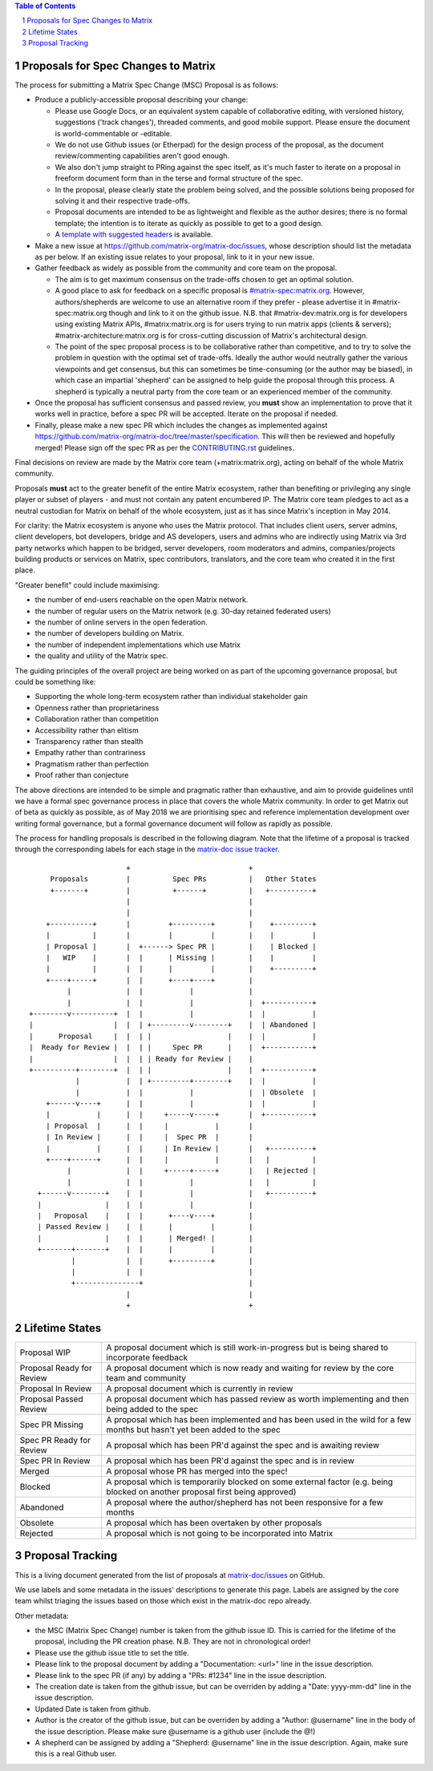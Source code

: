 .. title:: Proposals for Spec Changes to Matrix

.. contents:: Table of Contents
.. sectnum::

Proposals for Spec Changes to Matrix
------------------------------------

The process for submitting a Matrix Spec Change (MSC) Proposal is as follows:

- Produce a publicly-accessible proposal describing your change:

  - Please use Google Docs, or an equivalent system capable of collaborative
    editing, with versioned history, suggestions ('track changes'), threaded
    comments, and good mobile support.  Please ensure the document is
    world-commentable or -editable.
  - We do not use Github issues (or Etherpad) for the design process of the
    proposal, as the document review/commenting capabilities aren't good
    enough.
  - We also don't jump straight to PRing against the spec itself, as it's much
    faster to iterate on a proposal in freeform document form than in the
    terse and formal structure of the spec.
  - In the proposal, please clearly state the problem being solved, and the
    possible solutions being proposed for solving it and their respective
    trade-offs.
  - Proposal documents are intended to be as lightweight and flexible as the 
    author desires; there is no formal template; the intention is to iterate
    as quickly as possible to get to a good design.
  - A `template with suggested headers
    <https://docs.google.com/document/d/1CoLCPTcRFvD4PqjvbUl3ZIWgGLpmRNbqxsT2Tu7lCzI/>`_
    is available.

- Make a new issue at https://github.com/matrix-org/matrix-doc/issues, whose
  description should list the metadata as per below. If an existing issue
  relates to your proposal, link to it in your new issue.
- Gather feedback as widely as possible from the community and core team on
  the proposal.

  - The aim is to get maximum consensus on the trade-offs chosen to get an
    optimal solution.
  - A good place to ask for feedback on a specific proposal is
    `#matrix-spec:matrix.org <https://matrix.to/#/#matrix-spec:matrix.org>`_.
    However, authors/shepherds are welcome to use an alternative room if they
    prefer - please advertise it in #matrix-spec:matrix.org though and link
    to it on the github issue.  N.B. that #matrix-dev:matrix.org is for
    developers using existing Matrix APIs, #matrix:matrix.org is for users
    trying to run matrix apps (clients & servers);
    #matrix-architecture:matrix.org is for cross-cutting discussion of
    Matrix's architectural design.
  - The point of the spec proposal process is to be collaborative rather than
    competitive, and to try to solve the problem in question with the optimal
    set of trade-offs.  Ideally the author would neutrally gather the various
    viewpoints and get consensus, but this can sometimes be time-consuming (or
    the author may be biased), in which case an impartial 'shepherd' can be
    assigned to help guide the proposal through this process.  A shepherd is
    typically a neutral party from the core team or an experienced member of
    the community.
  
- Once the proposal has sufficient consensus and passed review, you **must**
  show an implementation to prove that it works well in practice, before a
  spec PR will be accepted.  Iterate on the proposal if needed.
- Finally, please make a new spec PR which includes the changes as
  implemented against
  https://github.com/matrix-org/matrix-doc/tree/master/specification.  This
  will then be reviewed and hopefully merged!  Please sign off the spec PR as
  per the `CONTRIBUTING.rst
  <https://github.com/matrix-org/matrix-doc/blob/master/CONTRIBUTING.rst>`_
  guidelines.

Final decisions on review are made by the Matrix core team
(+matrix:matrix.org), acting on behalf of the whole Matrix community.

Proposals **must** act to the greater benefit of the entire Matrix ecosystem,
rather than benefiting or privileging any single player or subset of players
- and must not contain any patent encumbered IP.  The Matrix core team pledges
to act as a neutral custodian for Matrix on behalf of the whole ecosystem,
just as it has since Matrix's inception in May 2014.

For clarity: the Matrix ecosystem is anyone who uses the Matrix protocol. That
includes client users, server admins, client developers, bot developers,
bridge and AS developers, users and admins who are indirectly using Matrix via
3rd party networks which happen to be bridged, server developers, room
moderators and admins, companies/projects building products or services on
Matrix, spec contributors, translators, and the core team who created it in
the first place.

"Greater benefit" could include maximising:

* the number of end-users reachable on the open Matrix network.
* the number of regular users on the Matrix network (e.g. 30-day retained
  federated users)
* the number of online servers in the open federation.
* the number of developers building on Matrix.
* the number of independent implementations which use Matrix
* the quality and utility of the Matrix spec.

The guiding principles of the overall project are being worked on as part of
the upcoming governance proposal, but could be something like:

* Supporting the whole long-term ecosystem rather than individual stakeholder gain
* Openness rather than proprietariness
* Collaboration rather than competition
* Accessibility rather than elitism
* Transparency rather than stealth
* Empathy rather than contrariness
* Pragmatism rather than perfection
* Proof rather than conjecture

The above directions are intended to be simple and pragmatic rather than
exhaustive, and aim to provide guidelines until we have a formal spec
governance process in place that covers the whole Matrix community.  In order
to get Matrix out of beta as quickly as possible, as of May 2018 we are
prioritising spec and reference implementation development over writing formal
governance, but a formal governance document will follow as rapidly as
possible.

The process for handling proposals is described in the following diagram. Note
that the lifetime of a proposal is tracked through the corresponding labels for
each stage in the `matrix-doc issue tracker
<https://github.com/matrix-org/matrix-doc/issues>`_.

::

                         +                            +
       Proposals         |          Spec PRs          |   Other States
       +-------+         |          +------+          |   +----------+
                         |                            |
                         |                            |
      +----------+       |         +---------+        |    +---------+
      |          |       |         |         |        |    |         |
      | Proposal |       |  +------> Spec PR |        |    | Blocked |
      |   WIP    |       |  |      | Missing |        |    |         |
      |          |       |  |      |         |        |    +---------+
      +----+-----+       |  |      +----+----+        |
           |             |  |           |             |
           |             |  |           |             |  +-----------+
  +--------v----------+  |  |           |             |  |           |
  |                   |  |  | +---------v--------+    |  | Abandoned |
  |      Proposal     |  |  | |                  |    |  |           |
  |  Ready for Review |  |  | |     Spec PR      |    |  +-----------+
  |                   |  |  | | Ready for Review |    |
  +----------+--------+  |  | |                  |    |  +-----------+
             |           |  | +---------+--------+    |  |           |
             |           |  |           |             |  | Obsolete  |
      +------v----+      |  |           |             |  |           |
      |           |      |  |     +-----v-----+       |  +-----------+
      | Proposal  |      |  |     |           |       |
      | In Review |      |  |     |  Spec PR  |       |
      |           |      |  |     | In Review |       |   +----------+
      +----+------+      |  |     |           |       |   |          |
           |             |  |     +-----+-----+       |   | Rejected |
           |             |  |           |             |   |          |
    +------v--------+    |  |           |             |   +----------+
    |               |    |  |           |             |
    |   Proposal    |    |  |      +----v----+        |
    | Passed Review |    |  |      |         |        |
    |               |    |  |      | Merged! |        |
    +-------+-------+    |  |      |         |        |
            |            |  |      +---------+        |
            |            |  |                         |
            +---------------+                         |
                         |                            |
                         +                            +

Lifetime States
---------------

=========================== =======================================================
Proposal WIP                A proposal document which is still work-in-progress but is being shared to incorporate feedback
Proposal Ready for Review   A proposal document which is now ready and waiting for review by the core team and community
Proposal In Review          A proposal document which is currently in review
Proposal Passed Review      A proposal document which has passed review as worth implementing and then being added to the spec
Spec PR Missing             A proposal which has been implemented and has been used in the wild for a few months but hasn't yet been added to the spec
Spec PR Ready for Review    A proposal which has been PR'd against the spec and is awaiting review
Spec PR In Review           A proposal which has been PR'd against the spec and is in review
Merged                      A proposal whose PR has merged into the spec!
Blocked                     A proposal which is temporarily blocked on some external factor (e.g. being blocked on another proposal first being approved)
Abandoned                   A proposal where the author/shepherd has not been responsive for a few months
Obsolete                    A proposal which has been overtaken by other proposals
Rejected                    A proposal which is not going to be incorporated into Matrix
=========================== =======================================================


Proposal Tracking
-----------------

This is a living document generated from the list of proposals at
`matrix-doc/issues <https://github.com/matrix-org/matrix-doc/issues>`_ on
GitHub.

We use labels and some metadata in the issues' descriptions to generate this
page.  Labels are assigned by the core team whilst triaging the issues based
on those which exist in the matrix-doc repo already.

Other metadata:

- the MSC (Matrix Spec Change) number is taken from the github issue ID. This
  is carried for the lifetime of the proposal, including the PR creation
  phase. N.B. They are not in chronological order!
- Please use the github issue title to set the title.
- Please link to the proposal document by adding a "Documentation: <url>" line
  in the issue description.
- Please link to the spec PR (if any) by adding a "PRs: #1234" line in the
  issue description.
- The creation date is taken from the github issue, but can be overriden by
  adding a "Date: yyyy-mm-dd" line in the issue description.
- Updated Date is taken from github.
- Author is the creator of the github issue, but can be overriden by adding a
  "Author: @username" line in the body of the issue description. Please make
  sure @username is a github user (include the @!)
- A shepherd can be assigned by adding a "Shepherd: @username" line in the
  issue description. Again, make sure this is a real Github user.

